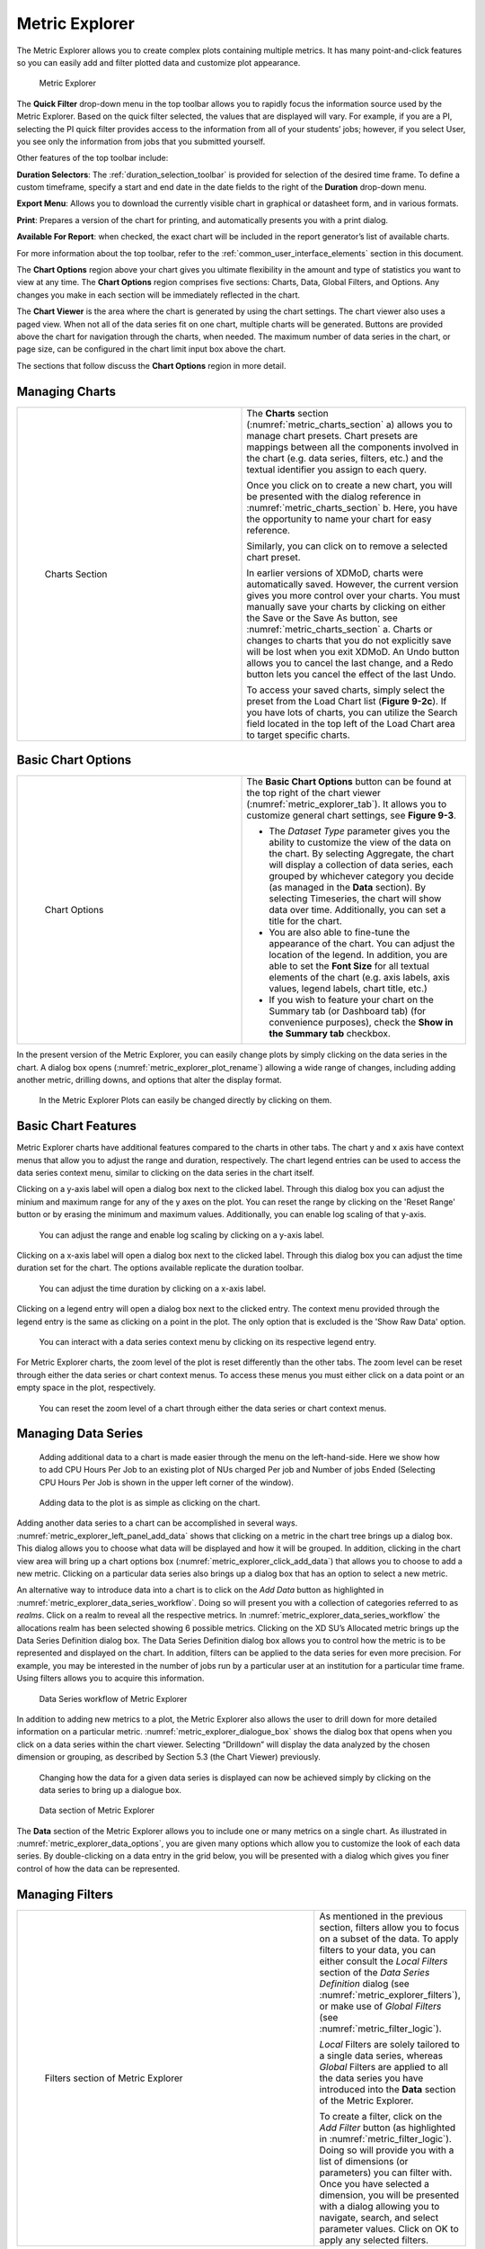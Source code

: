 .. _metric_explorer:

Metric Explorer
==================

The Metric Explorer allows you to create complex plots containing
multiple metrics. It has many point-and-click features so you can easily
add and filter plotted data and customize plot appearance.

.. figure:: media/image82.png
   :name: metric_explorer_tab

   Metric Explorer

The **Quick Filter** drop-down menu in the top toolbar allows you to
rapidly focus the information source used by the Metric Explorer. Based
on the quick filter selected, the values that are displayed will vary.
For example, if you are a PI, selecting the PI quick filter provides
access to the information from all of your students’ jobs; however, if
you select User, you see only the information from jobs that you
submitted yourself.

Other features of the top toolbar include:

**Duration Selectors**: The :ref:`duration_selection_toolbar`
is provided for selection of the desired time frame. To define a custom
timeframe, specify a start and end date in the date fields to the right
of the **Duration** drop-down menu.

**Export Menu**: Allows you to download the currently visible chart in
graphical or datasheet form, and in various formats.

**Print**: Prepares a version of the chart for printing, and
automatically presents you with a print dialog.

**Available For Report**: when checked, the exact chart will be included
in the report generator’s list of available charts.

For more information about the top toolbar, refer to the
:ref:`common_user_interface_elements` section in this document.

The **Chart Options** region above your chart gives you ultimate
flexibility in the amount and type of statistics you want to view at any
time. The **Chart Options** region comprises five sections: Charts,
Data, Global Filters, and Options. Any changes you make in each section
will be immediately reflected in the chart.

The **Chart Viewer** is the area where the chart is generated by using
the chart settings. The chart viewer also uses a paged view. When not
all of the data series fit on one chart, multiple charts will be
generated. Buttons are provided above the chart for navigation through
the charts, when needed. The maximum number of data series in the chart,
or page size, can be configured in the chart limit input box above the
chart.

The sections that follow discuss the **Chart Options** region in more
detail.

Managing Charts
--------------------

.. table::
   :widths: 50 50

   +-----------------------------------+-----------------------------------------+
   | .. figure:: media/image32.png     | The **Charts** section                  |
   |    :name: metric_charts_section   | (:numref:`metric_charts_section` a)     |
   |                                   | allows you to manage chart              |
   |                                   | presets. Chart presets are mappings     |
   |    Charts Section                 | between all the components involved in  |
   |                                   | the chart (e.g. data series, filters,   |
   |                                   | etc.) and the textual identifier you    |
   |                                   | assign to each query.                   |
   |                                   |                                         |
   |                                   | Once you click on |image25| to create   |
   |                                   | a new chart, you will be presented with |
   |                                   | the dialog reference in                 |
   |                                   | :numref:`metric_charts_section` b.      |
   |                                   | Here, you have the opportunity          |
   |                                   | to name your chart for easy reference.  |
   |                                   |                                         |
   |                                   | Similarly, you can click on |image26|   |
   |                                   | to remove a selected chart preset.      |
   |                                   |                                         |
   |                                   | In earlier versions of XDMoD, charts    |
   |                                   | were automatically saved. However, the  |
   |                                   | current version gives you more control  |
   |                                   | over your charts. You must manually     |
   |                                   | save your charts by clicking on either  |
   |                                   | the Save or the Save As button, see     |
   |                                   | :numref:`metric_charts_section` a.      |
   |                                   | Charts or changes to                    |
   |                                   | charts that you do not explicitly save  |
   |                                   | will be lost when you exit XDMoD. An    |
   |                                   | Undo button allows you to cancel the    |
   |                                   | last change, and a Redo button lets you |
   |                                   | cancel the effect of the last Undo.     |
   |                                   |                                         |
   |                                   | To access your saved charts, simply     |
   |                                   | select the preset from the Load Chart   |
   |                                   | list (**Figure 9-2c**). If you have     |
   |                                   | lots of charts, you can utilize the     |
   |                                   | Search field located in the top left of |
   |                                   | the Load Chart area to target specific  |
   |                                   | charts.                                 |
   +-----------------------------------+-----------------------------------------+

.. |image25| image:: media/image117.png
   :width: 0.22917in
   :height: 0.20833in

.. |image26| image:: media/image109.png
   :width: 0.20833in
   :height: 0.20833in

.. |chart_tools| image:: media/image32.png

.. alternative way of doing tables, but pandoc created the other type of table, and I wanted
   to be consistent

.. list-table
   :widths: 50 50

   * - .. figure:: media/image32.png
          :name: chart_tools

          Charts Tools
     - The **Charts** section (:numref:`chart_tools` a) allows you to manage chart
       presets. Chart presets are mappings between all the components involved in
       the chart (e.g. data series, filters, etc.) and the textual identifier you
       assign to each query.

       Once you click on\ |image25| to create a new chart, you will be presented with
       the dialog reference in **Figure 9-2b**. Here, you have the opportunity
       to name your chart for easy reference.

       Similarly, you can click on\ |image26| to remove a selected chart preset.

       In earlier versions of XDMoD, charts were automatically saved. However, the
       current version gives you more control over your charts. You must manually
       save your charts by clicking on either the Save or the Save As button, see
       **Figure 9-2a**. Charts or changes to charts that you do not explicitly save
       will be lost when you exit XDMoD. An Undo button allows you to cancel the
       last change, and a Redo button lets you cancel the effect of the last Undo.

       To access your saved charts, simply select the preset from the Load Chart
       list (**Figure 9-2c**). If you have lots of charts, you can utilize the
       Search field located in the top left of the Load Chart area to target specific charts.

.. _basic_chart_options:

Basic Chart Options
------------------------

.. table::
   :widths: 50 50

   +-----------------------------------+----------------------------------+
   | .. figure:: media/image92.png     | The **Basic Chart Options**      |
   |    :name: metric_chart_options    | button can be found at the top   |
   |                                   | right of the chart viewer        |
   |    Chart Options                  | (:numref:`metric_explorer_tab`). |
   |                                   | It allows you                    |
   |                                   | to customize general chart       |
   |                                   | settings, see **Figure 9-3**.    |
   |                                   |                                  |
   |                                   | -  The *Dataset Type* parameter  |
   |                                   |    gives you the ability to      |
   |                                   |    customize the view of the     |
   |                                   |    data on the chart. By         |
   |                                   |    selecting Aggregate, the      |
   |                                   |    chart will display a          |
   |                                   |    collection of data series,    |
   |                                   |    each grouped by whichever     |
   |                                   |    category you decide (as       |
   |                                   |    managed in the **Data**       |
   |                                   |    section). By selecting        |
   |                                   |    Timeseries, the chart will    |
   |                                   |    show data over time.          |
   |                                   |    Additionally, you can set a   |
   |                                   |    title for the chart.          |
   |                                   |                                  |
   |                                   | -  You are also able to          |
   |                                   |    fine-tune the appearance of   |
   |                                   |    the chart. You can adjust the |
   |                                   |    location of the legend. In    |
   |                                   |    addition, you are able to set |
   |                                   |    the **Font Size** for all     |
   |                                   |    textual elements of the chart |
   |                                   |    (e.g. axis labels, axis       |
   |                                   |    values, legend labels, chart  |
   |                                   |    title, etc.)                  |
   |                                   |                                  |
   |                                   | -  If you wish to feature your   |
   |                                   |    chart on the Summary tab (or  |
   |                                   |    Dashboard tab) (for           |
   |                                   |    convenience purposes), check  |
   |                                   |    the **Show in the Summary     |
   |                                   |    tab** checkbox.               |
   +-----------------------------------+----------------------------------+


In the present version of the Metric Explorer, you can easily change
plots by simply clicking on the data series in the chart. A dialog box
opens (:numref:`metric_explorer_plot_rename`) allowing a wide range of changes, including
adding another metric, drilling downs, and options that alter the
display format.

.. figure:: media/image5.png
   :name: metric_explorer_plot_rename

   In the Metric Explorer Plots can easily be changed directly by clicking on them.

Basic Chart Features
-------------------------
Metric Explorer charts have additional features compared to the charts in other tabs.
The chart y and x axis have context menus that allow you to adjust the range and duration, respectively.
The chart legend entries can be used to access the data series context menu,
similar to clicking on the data series in the chart itself.

Clicking on a y-axis label will open a dialog box next to the clicked label.
Through this dialog box you can adjust the minium and maximum range for any of the y axes on the plot.
You can reset the range by clicking on the 'Reset Range' button or by erasing the minimum and maximum values.
Additionally, you can enable log scaling of that y-axis.

.. figure:: media/metric_explorer_yaxis_context_menu.png
   :name: metric_explorer_yaxis_context_menu

   You can adjust the range and enable log scaling by clicking on a y-axis label.

Clicking on a x-axis label will open a dialog box next to the clicked label.
Through this dialog box you can adjust the time duration set for the chart.
The options available replicate the duration toolbar.

.. figure:: media/metric_explorer_xaxis_context_menu.png
   :name: metric_explorer_xaxis_context_menu

   You can adjust the time duration by clicking on a x-axis label.

Clicking on a legend entry will open a dialog box next to the clicked entry.
The context menu provided through the legend entry is the same as clicking on
a point in the plot. The only option that is excluded is the 'Show Raw Data' option.

.. figure:: media/metric_explorer_legend_context_menu.png
   :name: metric_explorer_legend_context_menu

   You can interact with a data series context menu by clicking on its respective legend entry.

For Metric Explorer charts, the zoom level of the plot is reset differently than the other tabs.
The zoom level can be reset through either the data series or chart context menus.
To access these menus you must either click on a data point or an empty space in the plot, respectively.

.. figure:: media/metric_explorer_reset_zoom.png
   :name: metric_explorer_reset_zoom

   You can reset the zoom level of a chart through either the data series or chart context menus.

Managing Data Series
-------------------------

.. figure:: media/image111.png
   :name: metric_explorer_left_panel_add_data

   Adding additional data to a chart is made easier
   through the menu on the left-hand-side. Here we show how to add CPU
   Hours Per Job to an existing plot of NUs charged Per job and Number
   of jobs Ended (Selecting CPU Hours Per Job is shown in the upper left
   corner of the window).

.. figure:: media/image56.png
   :name: metric_explorer_click_add_data

   Adding data to the plot is as simple as clicking on the chart.

Adding another data series to a chart can be accomplished in several
ways. :numref:`metric_explorer_left_panel_add_data` shows that clicking on a metric in the chart tree
brings up a dialog box. This dialog allows you to choose what data will
be displayed and how it will be grouped. In addition, clicking in the
chart view area will bring up a chart options box (:numref:`metric_explorer_click_add_data`) that
allows you to choose to add a new metric. Clicking on a particular data
series also brings up a dialog box that has an option to select a new
metric.

An alternative way to introduce data into a chart is to click on the
*Add Data* button as highlighted in :numref:`metric_explorer_data_series_workflow`. Doing so will
present you with a collection of categories referred to as *realms*.
Click on a realm to reveal all the respective metrics. In :numref:`metric_explorer_data_series_workflow`
the allocations realm has been selected showing 6 possible metrics.
Clicking on the XD SU’s Allocated metric brings up the Data Series
Definition dialog box. The Data Series Definition dialog box allows you
to control how the metric is to be represented and displayed on the
chart. In addition, filters can be applied to the data series for even
more precision. For example, you may be interested in the number of jobs
run by a particular user at an institution for a particular time frame.
Using filters allows you to acquire this information.

.. figure:: media/image11.png
   :name: metric_explorer_data_series_workflow

   Data Series workflow of Metric Explorer

In addition to adding new metrics to a plot, the Metric Explorer also
allows the user to drill down for more detailed information on a
particular metric. :numref:`metric_explorer_dialogue_box` shows the dialog box that opens
when you click on a data series within the chart viewer. Selecting
“Drilldown” will display the data analyzed by the chosen dimension or
grouping, as described by Section 5.3 (the Chart Viewer) previously.

.. figure:: media/image52.png
   :name: metric_explorer_dialogue_box

   Changing how the data for a given data series is
   displayed can now be achieved simply by clicking on the data series
   to bring up a dialogue box.


.. figure:: media/image129.png
   :name: metric_explorer_data_options

   Data section of Metric Explorer

The **Data** section of the Metric Explorer allows you to include one
or many metrics on a single chart. As illustrated in :numref:`metric_explorer_data_options`,
you are given many options which allow you to customize the look of
each data series. By double-clicking on a data entry in the grid
below, you will be presented with a dialog which gives you finer
control of how the data can be represented.

Managing Filters
---------------------

.. table::
   :widths: 75 25

   +----------------------------------------------+---------------------------------------+
   | .. figure:: media/image38.png                | As mentioned in the previous section, |
   |    :name: metric_explorer_filters            | filters allow you to focus on a       |
   |                                              | subset of the data. To apply filters  |
   |    Filters section of Metric Explorer        | to your data, you can either consult  |
   |                                              | the *Local Filters* section of the    |
   |                                              | *Data Series Definition* dialog (see  |
   |                                              | :numref:`metric_explorer_filters`),   |
   |                                              | or make use of *Global Filters* (see  |
   |                                              | :numref:`metric_filter_logic`).       |
   |                                              |                                       |
   |                                              | *Local* Filters are solely tailored   |
   |                                              | to a single data series, whereas      |
   |                                              | *Global* Filters are applied to all   |
   |                                              | the data series you have introduced   |
   |                                              | into the **Data** section of the      |
   |                                              | Metric Explorer.                      |
   |                                              |                                       |
   |                                              | To create a filter, click on the *Add |
   |                                              | Filter* button (as highlighted in     |
   |                                              | :numref:`metric_filter_logic`). Doing |
   |                                              | so will provide you with a list of    |
   |                                              | dimensions (or parameters) you can    |
   |                                              | filter with. Once you have selected a |
   |                                              | dimension, you will be presented with |
   |                                              | a dialog allowing you to navigate,    |
   |                                              | search, and select parameter values.  |
   |                                              | Click on OK to apply any selected     |
   |                                              | filters.                              |
   +----------------------------------------------+---------------------------------------+

.. table::
   :widths: 75 25

   +---------------------------------------------------+--------------------------------+
   | .. figure:: media/image105.png                    | Filters in the                 |
   |    :name: metric_filter_logic                     | Metric Explorer                |
   |                                                   | are applied as                 |
   |    Understanding filter logic                     | follows:                       |
   |                                                   | Dimensions are                 |
   |                                                   | logically                      |
   |                                                   | **and**-ed                     |
   |                                                   | together, and                  |
   |                                                   | values                         |
   |                                                   | associated with                |
   |                                                   | the same                       |
   |                                                   | dimension are                  |
   |                                                   | logically                      |
   |                                                   | **or**-ed                      |
   |                                                   | together.                      |
   |                                                   |                                |
   |                                                   | An example of                  |
   |                                                   | filter logic is                |
   |                                                   | illustrated in                 |
   |                                                   | :numref:`metric_filter_logic`. |
   +---------------------------------------------------+--------------------------------+
